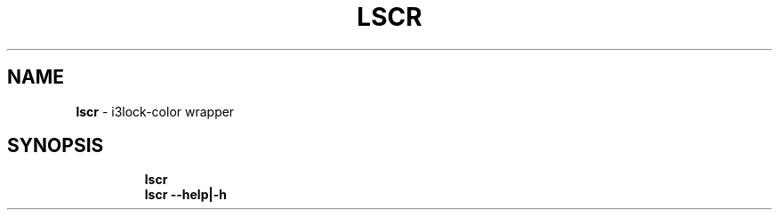 .TH LSCR 1 2019\-11\-28 Linux "User Manuals"
.hy
.SH NAME
.PP
\f[B]lscr\f[R] - i3lock-color wrapper
.SH SYNOPSIS
.IP
.nf
\f[B]
lscr
lscr --help|-h
\f[R]
.fi

